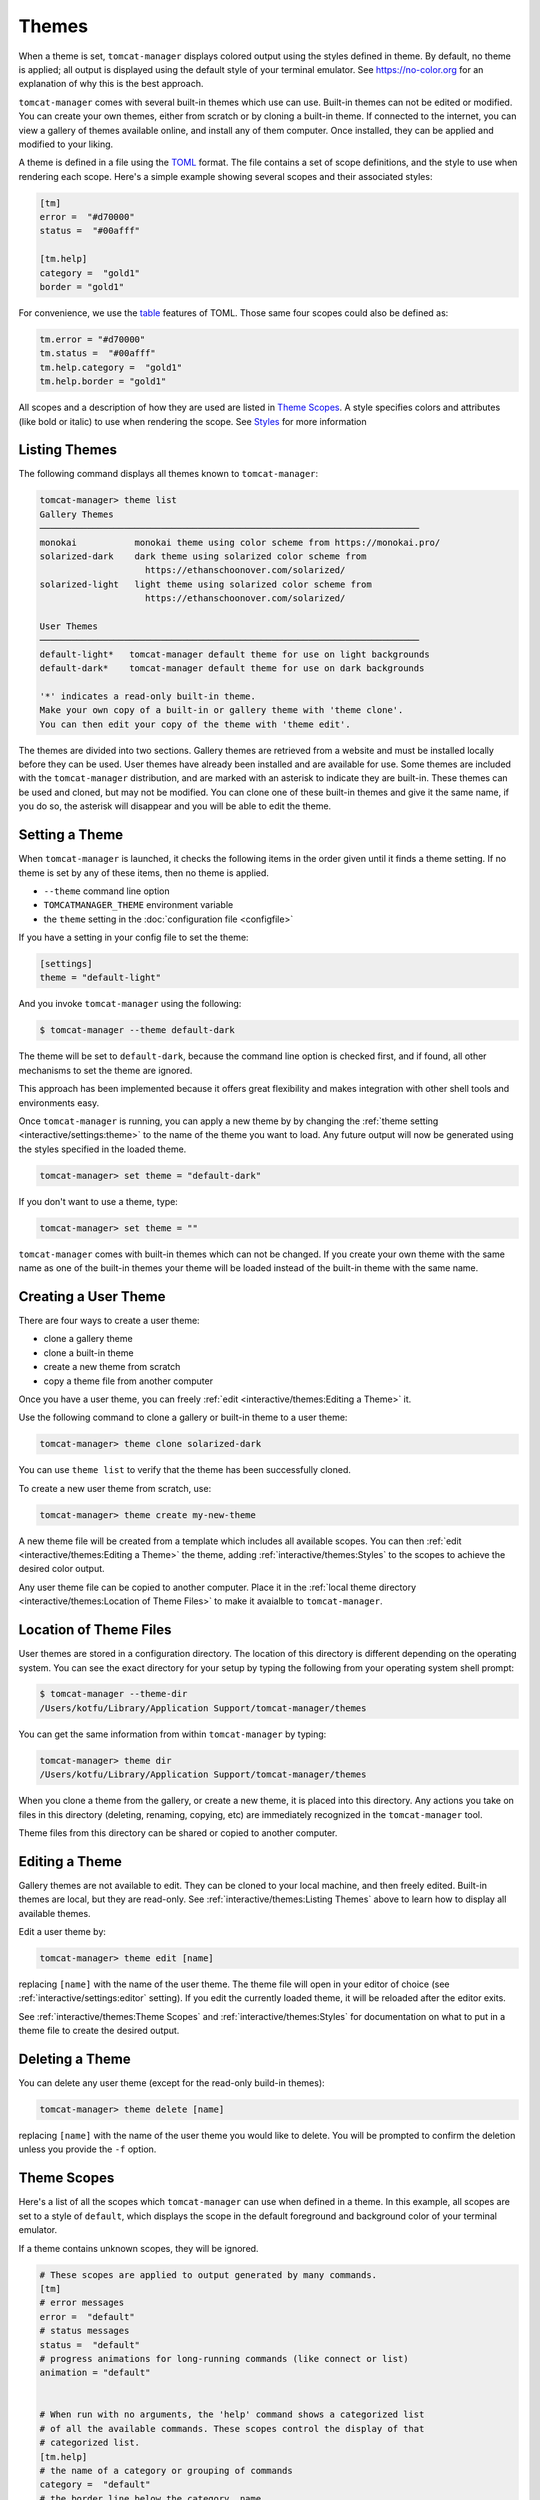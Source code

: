 Themes
======

When a theme is set, ``tomcat-manager`` displays colored output using the styles
defined in theme. By default, no theme is applied; all output is displayed using the
default style of your terminal emulator. See https://no-color.org for an explanation
of why this is the best approach.

``tomcat-manager`` comes with several built-in themes which use can use. Built-in
themes can not be edited or modified. You can create your own themes, either from
scratch or by cloning a built-in theme. If connected to the internet, you can view a
gallery of themes available online, and install any of them computer. Once installed,
they can be applied and modified to your liking.

A theme is defined in a file using the `TOML <https://toml.io/en/>`_ format. The file
contains a set of scope definitions, and the style to use when rendering each scope.
Here's a simple example showing several scopes and their associated styles:

.. code-block:: toml

    [tm]
    error =  "#d70000"
    status =  "#00afff"

    [tm.help]
    category =  "gold1"
    border = "gold1"

For convenience, we use the `table <https://toml.io/en/v1.0.0#table>`_ features of
TOML. Those same four scopes could also be defined as:

.. code-block:: toml

    tm.error = "#d70000"
    tm.status =  "#00afff"
    tm.help.category =  "gold1"
    tm.help.border = "gold1"

All scopes and a description of how they are used are listed in
`Theme Scopes`_. A style specifies colors and attributes (like bold or italic)
to use when rendering the scope. See `Styles`_ for more information


Listing Themes
--------------

The following command displays all themes known to ``tomcat-manager``:

.. code-block:: text

    tomcat-manager> theme list
    Gallery Themes
    ────────────────────────────────────────────────────────────────────────
    monokai           monokai theme using color scheme from https://monokai.pro/
    solarized-dark    dark theme using solarized color scheme from
                        https://ethanschoonover.com/solarized/
    solarized-light   light theme using solarized color scheme from
                        https://ethanschoonover.com/solarized/

    User Themes
    ────────────────────────────────────────────────────────────────────────
    default-light*   tomcat-manager default theme for use on light backgrounds
    default-dark*    tomcat-manager default theme for use on dark backgrounds

    '*' indicates a read-only built-in theme.
    Make your own copy of a built-in or gallery theme with 'theme clone'.
    You can then edit your copy of the theme with 'theme edit'.

The themes are divided into two sections. Gallery themes are retrieved from a website
and must be installed locally before they can be used. User themes have already been
installed and are available for use. Some themes are included with the
``tomcat-manager`` distribution, and are marked with an asterisk to indicate they are
built-in. These themes can be used and cloned, but may not be modified. You can clone
one of these built-in themes and give it the same name, if you do so, the asterisk will
disappear and you will be able to edit the theme.


Setting a Theme
---------------

When ``tomcat-manager`` is launched, it checks the following items in the order given
until it finds a theme setting. If no theme is set by any of these items, then no
theme is applied.

- ``--theme`` command line option
- ``TOMCATMANAGER_THEME`` environment variable
- the ``theme`` setting in the :doc:`configuration file <configfile>`

If you have a setting in your config file to set the theme:

.. code-block:: toml

    [settings]
    theme = "default-light"

And you invoke ``tomcat-manager`` using the following:

.. code-block:: bash

    $ tomcat-manager --theme default-dark

The theme will be set to ``default-dark``, because the command line option is checked
first, and if found, all other mechanisms to set the theme are ignored.

This approach has been implemented because it offers great flexibility and makes
integration with other shell tools and environments easy.

Once ``tomcat-manager`` is running, you can apply a new theme by by changing the
:ref:`theme setting <interactive/settings:theme>` to the name of the theme you want to
load. Any future output will now be generated using the styles specified in the loaded
theme.

.. code-block:: text

    tomcat-manager> set theme = "default-dark"

If you don't want to use a theme, type:

.. code-block:: text

    tomcat-manager> set theme = ""

``tomcat-manager`` comes with built-in themes which can not be changed. If you create
your own theme with the same name as one of the built-in themes your theme will be
loaded instead of the built-in theme with the same name.


Creating a User Theme
----------------------

There are four ways to create a user theme:

- clone a gallery theme
- clone a built-in theme
- create a new theme from scratch
- copy a theme file from another computer

Once you have a user theme, you can freely :ref:`edit <interactive/themes:Editing a
Theme>` it.

Use the following command to clone a gallery or built-in theme to a user theme:

.. code-block:: text

    tomcat-manager> theme clone solarized-dark

You can use ``theme list`` to verify that the theme has been successfully cloned.

To create a new user theme from scratch, use:

.. code-block:: text

    tomcat-manager> theme create my-new-theme

A new theme file will be created from a template which includes all available scopes.
You can then :ref:`edit <interactive/themes:Editing a Theme>` the theme, adding
:ref:`interactive/themes:Styles` to the scopes to achieve the desired color output.

Any user theme file can be copied to another computer. Place it in the :ref:`local
theme directory <interactive/themes:Location of Theme Files>` to make it avaialble to
``tomcat-manager``.


Location of Theme Files
-----------------------

User themes are stored in a configuration directory. The location of this
directory is different depending on the operating system. You can see the exact
directory for your setup by typing the following from your operating system shell
prompt:

.. code-block:: bash

    $ tomcat-manager --theme-dir
    /Users/kotfu/Library/Application Support/tomcat-manager/themes

You can get the same information from within ``tomcat-manager`` by typing:

.. code-block:: text

    tomcat-manager> theme dir
    /Users/kotfu/Library/Application Support/tomcat-manager/themes

When you clone a theme from the gallery, or create a new theme, it is placed into this
directory. Any actions you take on files in this directory (deleting, renaming,
copying, etc) are immediately recognized in the ``tomcat-manager`` tool.

Theme files from this directory can be shared or copied to another computer.


Editing a Theme
---------------

Gallery themes are not available to edit. They can be cloned to your local machine,
and then freely edited. Built-in themes are local, but they are read-only. See
:ref:`interactive/themes:Listing Themes` above to learn how to display all available
themes.

Edit a user theme by:

.. code-block:: text

    tomcat-manager> theme edit [name]

replacing ``[name]`` with the name of the user theme. The theme file
will open in your editor of choice (see :ref:`interactive/settings:editor`
setting). If you edit the currently loaded theme, it will be reloaded after
the editor exits.

See :ref:`interactive/themes:Theme Scopes` and :ref:`interactive/themes:Styles` for
documentation on what to put in a theme file to create the desired output.


Deleting a Theme
----------------

You can delete any user theme (except for the read-only build-in themes):

.. code-block:: text

    tomcat-manager> theme delete [name]

replacing ``[name]`` with the name of the user theme you would like to delete. You
will be prompted to confirm the deletion unless you provide the ``-f`` option.


Theme Scopes
------------

Here's a list of all the scopes which ``tomcat-manager`` can use when defined in a
theme. In this example, all scopes are set to a style of ``default``, which displays
the scope in the default foreground and background color of your terminal emulator.

If a theme contains unknown scopes, they will be ignored.

.. code-block:: toml

    # These scopes are applied to output generated by many commands.
    [tm]
    # error messages
    error =  "default"
    # status messages
    status =  "default"
    # progress animations for long-running commands (like connect or list)
    animation = "default"


    # When run with no arguments, the 'help' command shows a categorized list
    # of all the available commands. These scopes control the display of that
    # categorized list.
    [tm.help]
    # the name of a category or grouping of commands
    category =  "default"
    # the border line below the category  name
    border = "default"
    # the name of the command shown in the first column
    command =  "default"
    # arguments to the 'help' command
    args = "default"


    # These scopes are used when displaying help or usage for a specific command
    # i.e. when typing 'connect -h' or 'help connect'.
    [tm.usage]
    # name of the command
    prog =  "default"
    # groups of arguments, ie 'positional arguments:', and 'options:'
    groups =  "default"
    # the positional arguments and options
    args =  "default"
    # values for options, ie KEY is the metavar in '--key KEY'
    metavar =  "default"
    # the description of positional arguments and options
    help =  "default"
    # command descriptions, epilogs, and other text
    text =  "default"
    # syntax or references inline in other text
    syntax =  "default"


    # Used by the 'list' command which shows information about each
    # application deployed in the Tomcat server.
    [tm.list]
    # column headers in the table of displaye dinformation
    header =  "default"
    # the border line underneath the column headers
    border =  "default"


    # When showing details of an app deployed in a tomcat server,
    # like by the list command, use these scopes for attributes
    # of each application.
    [tm.app]
    # if the application is running, show the word 'running' in this style
    running =  "default"
    # if the application is stopped, show the word 'stopped' in this style
    stopped =  "default"
    # show the number of active sessions in this style
    sessions =  "default"

    # These scopes are used by the 'settings' command to show the various
    # program settings.
    [tm.setting]
    # name of the setting
    name =  "default"
    # the equals sign separating the setting from it's value
    equals =  "default"
    # the comment containing the description of the setting
    comment =  "default"
    # values which are strings, like 'prompt'
    string =  "default"
    # values which are boolean, like 'debug' and 'echo
    bool =  "default"
    # values which are integers, we have no settings with integer values
    # but have added it to all themes just in case
    int =  "default"
    # values which are floats, like 'timeout'
    float =  "default"


    # These scopes used by the 'theme list' command to show all available themes
    [tm.theme]
    # the category or group name of a set of themes
    category = "default"
    # the border line below the category name
    border = "default"


Styles
------

You can set a style for each theme scope. If you set the style
to ``default`` or if the scope is not present in the theme file,
no codes will be sent to your terminal emulator to style that scope.
That means that text in that scope will be displayed in the default
colors of your terminal emulator.

A style can specify colors and attributes (like bold or italic). Ancient terminals are
monochrome, really old terminals could display 16 colors, old terminals can display
256 colors, most modern terminals can display 16.7 million colors.

Specify a color using any of the following:

.. list-table::
  :widths: 40 60
  :header-rows: 1

  * - Color Specification
    - Description
  * - ``#8700af``
    - CSS-style hex notation
  * - ``rgb(135,0,175)``
    - RGB form using three integers
  * - ``dark_magenta``
    - color names
  * - ``color(91)``
    - color numbers

Color names and numbers are shown at
https://rich.readthedocs.io/en/stable/appendix/colors.html

All of the above forms produce the exact same color.

When only one color is specified in the style, it will set the foreground color. To
set the background color, preceed the color with the word "on".

- ``white on rgb(135,0,75)``
- ``#ffffff on dark_magenta``

As shown above, you can mix and match the color specification format in a single style.
For consistency, I recommend that you pick one color specification format and use it.
The built-in themes use color names for two reasons:

- The color names limit you to the 256 color space, making the theme work on a larger
  variety of terminal emulators
- For those of us who can't intuitively translate hex into colors, the names give you
  some idea of what the color is.

Specify additional text attributes by adding additional words to the style:

- ``#ffffff on #8700af bold strike``
- ``color(91) underline``

The most useful text attributes are:

.. list-table::
  :widths: 40 60
  :header-rows: 1

  * - Attribute
    - Description
  * - ``bold``
    - bold or heavy text
  * - ``italic``
    - italic text (not supported on Windows)
  * - ``strike``
    - text with a strikethrough line
  * - ``underline``
    - underlined text

For more examples and additional documentation on styles, see
https://rich.readthedocs.io/en/stable/style.html
